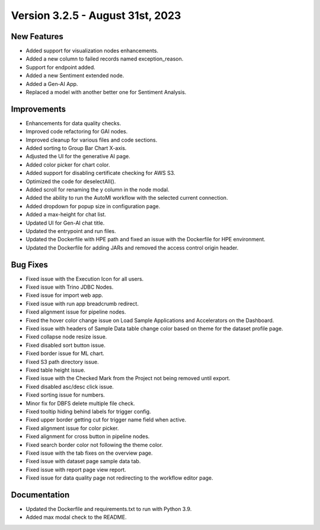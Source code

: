 Version 3.2.5 -  August 31st, 2023
==================================

New Features
--------------
* Added support for visualization nodes enhancements.
* Added a new column to failed records named exception_reason.
* Support for endpoint added.
* Added a new Sentiment extended node.
* Added a Gen-AI App.
* Replaced a model with another better one for Sentiment Analysis.

Improvements
--------------
* Enhancements for data quality checks.
* Improved code refactoring for GAI nodes.
* Improved cleanup for various files and code sections.
* Added sorting to Group Bar Chart X-axis.
* Adjusted the UI for the generative AI page. 
* Added color picker for chart color. 
* Added support for disabling certificate checking for AWS S3.
* Optimized the code for deselectAll().  
* Added scroll for renaming the y column in the node modal.
* Added the ability to run the AutoMl workflow with the selected current connection.
* Added dropdown for popup size in configuration page.
* Added a max-height for chat list.
* Updated UI for Gen-AI chat title.
* Updated the entrypoint and run files.
* Updated the Dockerfile with HPE path and fixed an issue with the Dockerfile for HPE environment.
* Updated the Dockerfile for adding JARs and removed the access control origin header.

Bug Fixes
--------------
* Fixed issue with the Execution Icon for all users.
* Fixed issue with Trino JDBC Nodes.
* Fixed issue for import web app.
* Fixed issue with run app breadcrumb redirect.
* Fixed alignment issue for pipeline nodes.
* Fixed the hover color change issue on Load Sample Applications and Accelerators on the Dashboard.
* Fixed issue with headers of Sample Data table change color based on theme for the dataset profile page.
* Fixed collapse node resize issue.
* Fixed disabled sort button issue.
* Fixed border issue for ML chart.
* Fixed S3 path directory issue.
* Fixed table height issue.
* Fixed issue with the Checked Mark from the Project not being removed until export.
* Fixed disabled asc/desc click issue.
* Fixed sorting issue for numbers.  
* Minor fix for DBFS delete multiple file check.
* Fixed tooltip hiding behind labels for trigger config.
* Fixed upper border getting cut for trigger name field when active.
* Fixed alignment issue for color picker.
* Fixed alignment for cross button in pipeline nodes.
* Fixed search border color not following the theme color.
* Fixed issue with the tab fixes on the overview page. 
* Fixed issue with dataset page sample data tab.
* Fixed issue with report page view report.
* Fixed issue for data quality page not redirecting to the workflow editor page.

Documentation
--------------
* Updated the Dockerfile and requirements.txt to run with Python 3.9.
* Added max modal check to the README.

